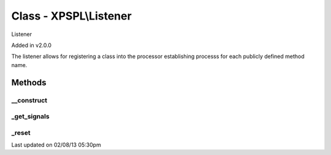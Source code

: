 .. listener.php generated using docpx on 02/08/13 05:30pm


Class - XPSPL\\Listener
***********************

Listener 

Added in v2.0.0

The listener allows for registering a class into the processor establishing 
processs for each publicly defined method name.

Methods
-------

__construct
+++++++++++

.. function:: __construct()


    Constructs the listener.

    :rtype: void 



_get_signals
++++++++++++

.. function:: _get_signals()


    Returns the sig processes for this listener.

    :rtype: array 



_reset
++++++

.. function:: _reset()


    Resets the object.

    :rtype: void 




Last updated on 02/08/13 05:30pm